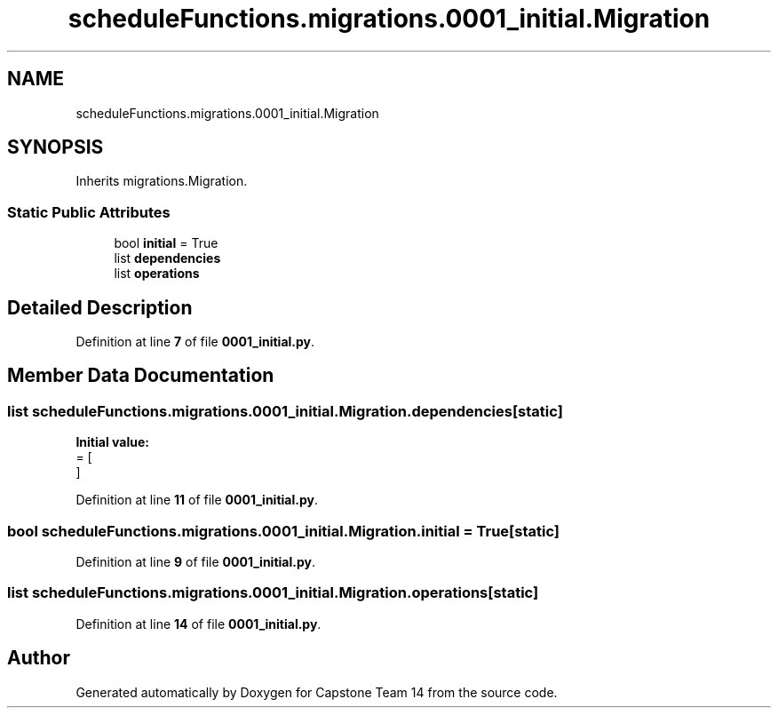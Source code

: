 .TH "scheduleFunctions.migrations.0001_initial.Migration" 3 "Version 0.5" "Capstone Team 14" \" -*- nroff -*-
.ad l
.nh
.SH NAME
scheduleFunctions.migrations.0001_initial.Migration
.SH SYNOPSIS
.br
.PP
.PP
Inherits migrations\&.Migration\&.
.SS "Static Public Attributes"

.in +1c
.ti -1c
.RI "bool \fBinitial\fP = True"
.br
.ti -1c
.RI "list \fBdependencies\fP"
.br
.ti -1c
.RI "list \fBoperations\fP"
.br
.in -1c
.SH "Detailed Description"
.PP 
Definition at line \fB7\fP of file \fB0001_initial\&.py\fP\&.
.SH "Member Data Documentation"
.PP 
.SS "list scheduleFunctions\&.migrations\&.0001_initial\&.Migration\&.dependencies\fR [static]\fP"
\fBInitial value:\fP
.nf
=  [
    ]
.PP
.fi

.PP
Definition at line \fB11\fP of file \fB0001_initial\&.py\fP\&.
.SS "bool scheduleFunctions\&.migrations\&.0001_initial\&.Migration\&.initial = True\fR [static]\fP"

.PP
Definition at line \fB9\fP of file \fB0001_initial\&.py\fP\&.
.SS "list scheduleFunctions\&.migrations\&.0001_initial\&.Migration\&.operations\fR [static]\fP"

.PP
Definition at line \fB14\fP of file \fB0001_initial\&.py\fP\&.

.SH "Author"
.PP 
Generated automatically by Doxygen for Capstone Team 14 from the source code\&.
